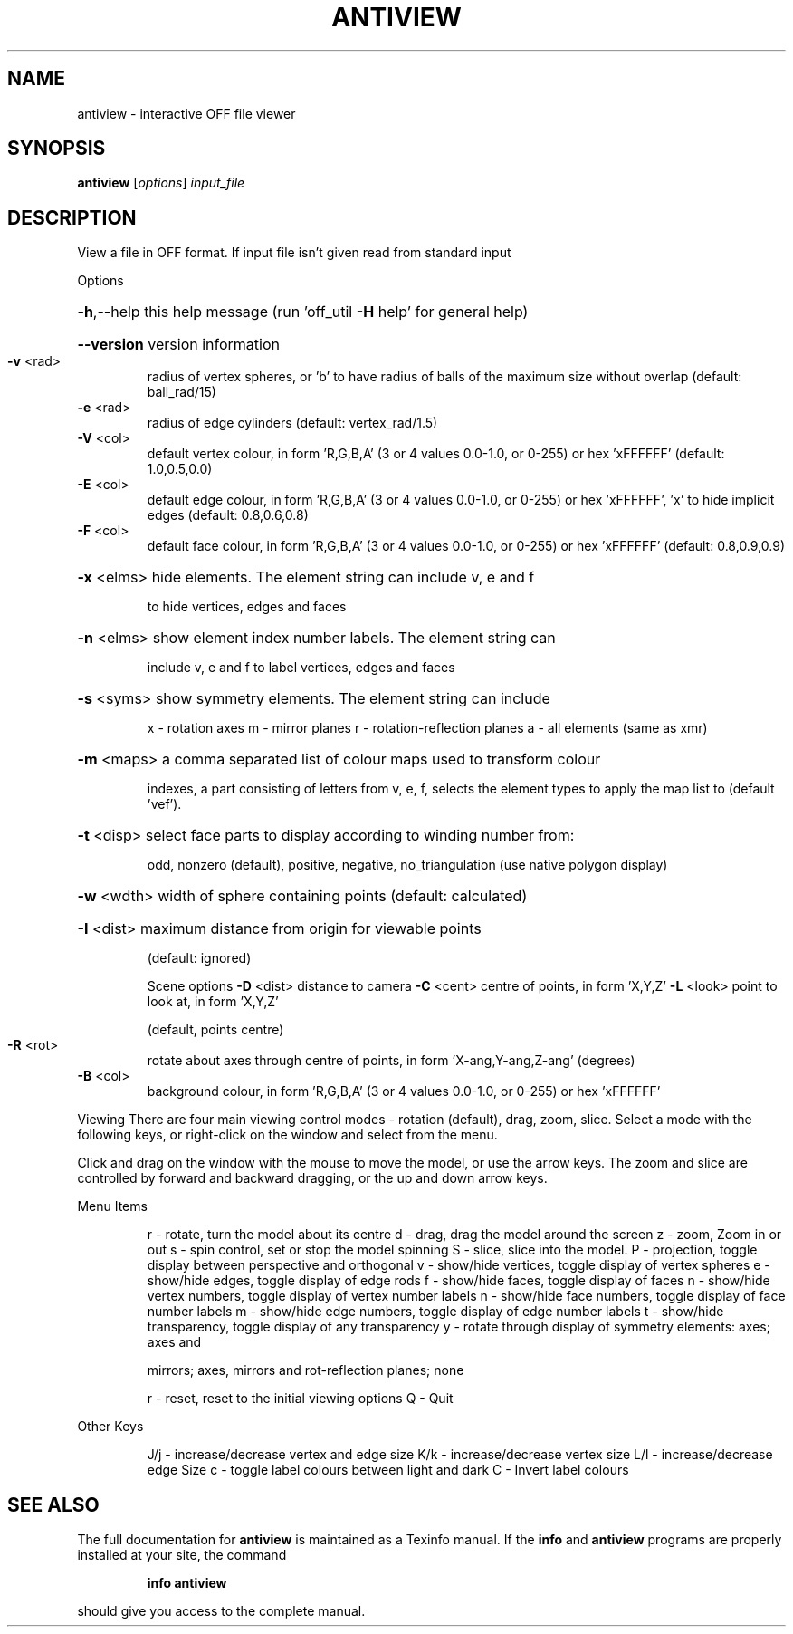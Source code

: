 .\" DO NOT MODIFY THIS FILE!  It was generated by help2man
.TH ANTIVIEW  "1" " " "antiview Antiprism 0.21.rc1 - http://www.antiprism.com" "User Commands"
.SH NAME
antiview - interactive OFF file viewer
.SH SYNOPSIS
.B antiview
[\fIoptions\fR] \fIinput_file\fR
.SH DESCRIPTION
View a file in OFF format. If input file isn't given read from
standard input
.PP
Options
.HP
\fB\-h\fR,\-\-help this help message (run 'off_util \fB\-H\fR help' for general help)
.HP
\fB\-\-version\fR version information
.TP
\fB\-v\fR <rad>
radius of vertex spheres, or 'b' to have radius of balls
of the maximum size without overlap (default: ball_rad/15)
.TP
\fB\-e\fR <rad>
radius of edge cylinders (default: vertex_rad/1.5)
.TP
\fB\-V\fR <col>
default vertex colour, in form 'R,G,B,A' (3 or 4 values
0.0\-1.0, or 0\-255) or hex 'xFFFFFF' (default: 1.0,0.5,0.0)
.TP
\fB\-E\fR <col>
default edge colour, in form 'R,G,B,A' (3 or 4 values
0.0\-1.0, or 0\-255) or hex 'xFFFFFF', 'x' to hide implicit edges
(default: 0.8,0.6,0.8)
.TP
\fB\-F\fR <col>
default face colour, in form 'R,G,B,A' (3 or 4 values
0.0\-1.0, or 0\-255) or hex 'xFFFFFF' (default: 0.8,0.9,0.9)
.HP
\fB\-x\fR <elms> hide elements. The element string can include v, e and f
.IP
to hide vertices, edges and faces
.HP
\fB\-n\fR <elms> show element index number labels. The element string can
.IP
include v, e and f to label vertices, edges and faces
.HP
\fB\-s\fR <syms> show symmetry elements. The element string can include
.IP
x \- rotation axes
m \- mirror planes
r \- rotation\-reflection planes
a \- all elements (same as xmr)
.HP
\fB\-m\fR <maps> a comma separated list of colour maps used to transform colour
.IP
indexes, a part consisting of letters from v, e, f, selects
the element types to apply the map list to (default 'vef').
.HP
\fB\-t\fR <disp> select face parts to display according to winding number from:
.IP
odd, nonzero (default), positive, negative, no_triangulation
(use native polygon display)
.HP
\fB\-w\fR <wdth> width of sphere containing points (default: calculated)
.HP
\fB\-I\fR <dist> maximum distance from origin for viewable points
.IP
(default: ignored)
.IP
Scene options
\fB\-D\fR <dist> distance to camera
\fB\-C\fR <cent> centre of points, in form 'X,Y,Z'
\fB\-L\fR <look> point to look at, in form 'X,Y,Z'
.IP
(default, points centre)
.TP
\fB\-R\fR <rot>
rotate about axes through centre of points, in
form 'X\-ang,Y\-ang,Z\-ang' (degrees)
.TP
\fB\-B\fR <col>
background colour, in form 'R,G,B,A' (3 or 4 values
0.0\-1.0, or 0\-255) or hex 'xFFFFFF'
.PP
Viewing
There are four main viewing control modes \- rotation (default), drag,
zoom, slice. Select a mode with the following keys, or right\-click on
the window and select from the menu.
.PP
Click and drag on the window with the mouse to move the model, or use the
arrow keys. The zoom and slice are controlled by forward and backward
dragging, or the up and down arrow keys.
.PP
Menu Items
.IP
r \- rotate, turn the model about its centre
d \- drag, drag the model around the screen
z \- zoom, Zoom in or out
s \- spin control, set or stop the model spinning
S \- slice, slice into the model.
P \- projection, toggle display between perspective and orthogonal
v \- show/hide vertices, toggle display of vertex spheres
e \- show/hide edges, toggle display of edge rods
f \- show/hide faces, toggle display of faces
n \- show/hide vertex numbers, toggle display of vertex number labels
n \- show/hide face numbers, toggle display of face number labels
m \- show/hide edge numbers, toggle display of edge number labels
t \- show/hide transparency, toggle display of any transparency
y \- rotate through display of symmetry elements: axes; axes and
.IP
mirrors; axes, mirrors and rot\-reflection planes; none
.IP
r \- reset, reset to the initial viewing options
Q \- Quit
.PP
Other Keys
.IP
J/j \- increase/decrease vertex and edge size
K/k \- increase/decrease vertex size
L/l \- increase/decrease edge Size
c \- toggle label colours between light and dark
C \- Invert label colours
.SH "SEE ALSO"
The full documentation for
.B antiview
is maintained as a Texinfo manual.  If the
.B info
and
.B antiview
programs are properly installed at your site, the command
.IP
.B info antiview
.PP
should give you access to the complete manual.
